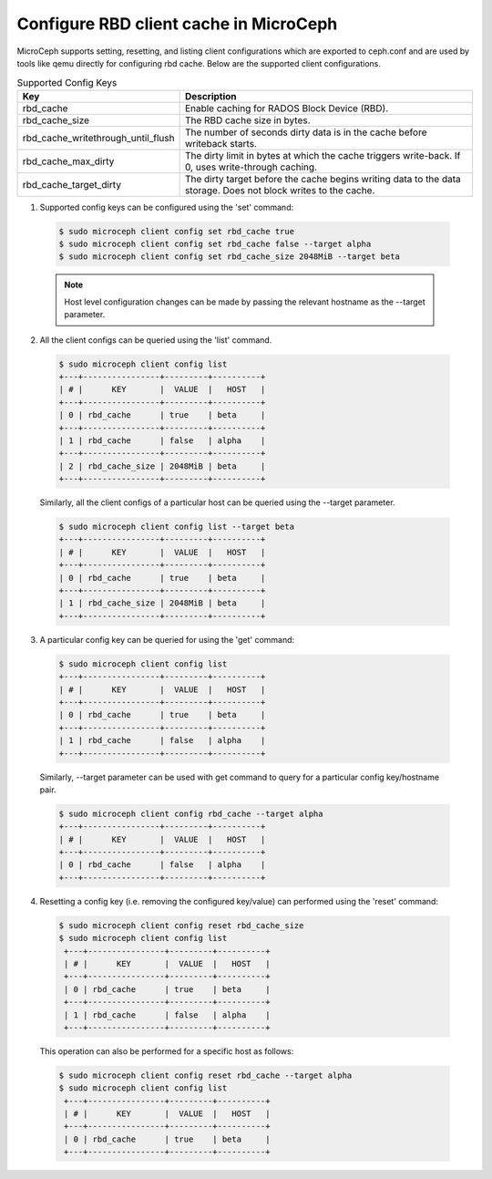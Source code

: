 Configure RBD client cache in MicroCeph
========================================

MicroCeph supports setting, resetting, and listing client configurations which are exported to ceph.conf and are used by tools like qemu directly for configuring rbd cache. Below are the supported client configurations.

.. list-table:: Supported Config Keys
   :widths: 30 70
   :header-rows: 1

   * - Key
     - Description
   * - rbd_cache
     - Enable caching for RADOS Block Device (RBD).
   * - rbd_cache_size
     - The RBD cache size in bytes.
   * - rbd_cache_writethrough_until_flush
     - The number of seconds dirty data is in the cache before writeback starts.
   * - rbd_cache_max_dirty
     - The dirty limit in bytes at which the cache triggers write-back. If 0, uses write-through caching.
   * - rbd_cache_target_dirty
     - The dirty target before the cache begins writing data to the data storage. Does not block writes to the cache.

1. Supported config keys can be configured using the 'set' command:

  .. code-block:: shell

    $ sudo microceph client config set rbd_cache true
    $ sudo microceph client config set rbd_cache false --target alpha
    $ sudo microceph client config set rbd_cache_size 2048MiB --target beta

  .. note::

    Host level configuration changes can be made by passing the relevant hostname as the --target parameter.

2. All the client configs can be queried using the 'list' command.

  .. code-block:: shell

    $ sudo microceph client config list
    +---+----------------+---------+----------+
    | # |      KEY       |  VALUE  |   HOST   |
    +---+----------------+---------+----------+
    | 0 | rbd_cache      | true    | beta     |
    +---+----------------+---------+----------+
    | 1 | rbd_cache      | false   | alpha    |
    +---+----------------+---------+----------+
    | 2 | rbd_cache_size | 2048MiB | beta     |
    +---+----------------+---------+----------+

  Similarly, all the client configs of a particular host can be queried using the --target parameter.

  .. code-block:: shell

    $ sudo microceph client config list --target beta
    +---+----------------+---------+----------+
    | # |      KEY       |  VALUE  |   HOST   |
    +---+----------------+---------+----------+
    | 0 | rbd_cache      | true    | beta     |
    +---+----------------+---------+----------+
    | 1 | rbd_cache_size | 2048MiB | beta     |
    +---+----------------+---------+----------+


3. A particular config key can be queried for using the 'get' command:

  .. code-block:: shell

    $ sudo microceph client config list
    +---+----------------+---------+----------+
    | # |      KEY       |  VALUE  |   HOST   |
    +---+----------------+---------+----------+
    | 0 | rbd_cache      | true    | beta     |
    +---+----------------+---------+----------+
    | 1 | rbd_cache      | false   | alpha    |
    +---+----------------+---------+----------+

  Similarly, --target parameter can be used with get command to query for a particular config key/hostname pair.

  .. code-block:: shell

    $ sudo microceph client config rbd_cache --target alpha
    +---+----------------+---------+----------+
    | # |      KEY       |  VALUE  |   HOST   |
    +---+----------------+---------+----------+
    | 0 | rbd_cache      | false   | alpha    |
    +---+----------------+---------+----------+


4. Resetting a config key (i.e. removing the configured key/value) can performed using the 'reset' command:

  .. code-block:: shell

   $ sudo microceph client config reset rbd_cache_size
   $ sudo microceph client config list
    +---+----------------+---------+----------+
    | # |      KEY       |  VALUE  |   HOST   |
    +---+----------------+---------+----------+
    | 0 | rbd_cache      | true    | beta     |
    +---+----------------+---------+----------+
    | 1 | rbd_cache      | false   | alpha    |
    +---+----------------+---------+----------+

  This operation can also be performed for a specific host as follows:

  .. code-block:: shell

   $ sudo microceph client config reset rbd_cache --target alpha
   $ sudo microceph client config list
    +---+----------------+---------+----------+
    | # |      KEY       |  VALUE  |   HOST   |
    +---+----------------+---------+----------+
    | 0 | rbd_cache      | true    | beta     |
    +---+----------------+---------+----------+

